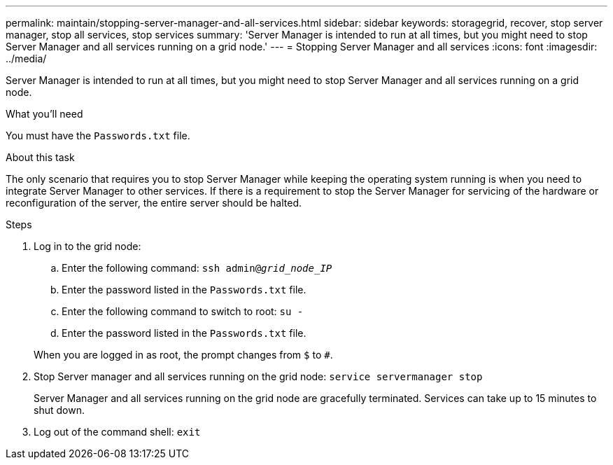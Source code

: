 ---
permalink: maintain/stopping-server-manager-and-all-services.html
sidebar: sidebar
keywords: storagegrid, recover, stop server manager, stop all services, stop services
summary: 'Server Manager is intended to run at all times, but you might need to stop Server Manager and all services running on a grid node.'
---
= Stopping Server Manager and all services
:icons: font
:imagesdir: ../media/

[.lead]
Server Manager is intended to run at all times, but you might need to stop Server Manager and all services running on a grid node.

.What you'll need

You must have the `Passwords.txt` file.

.About this task

The only scenario that requires you to stop Server Manager while keeping the operating system running is when you need to integrate Server Manager to other services. If there is a requirement to stop the Server Manager for servicing of the hardware or reconfiguration of the server, the entire server should be halted.

.Steps

. Log in to the grid node:
 .. Enter the following command: `ssh admin@_grid_node_IP_`
 .. Enter the password listed in the `Passwords.txt` file.
 .. Enter the following command to switch to root: `su -`
 .. Enter the password listed in the `Passwords.txt` file.

+
When you are logged in as root, the prompt changes from `$` to `#`.
. Stop Server manager and all services running on the grid node: `service servermanager stop`
+
Server Manager and all services running on the grid node are gracefully terminated. Services can take up to 15 minutes to shut down.

. Log out of the command shell: `exit`
